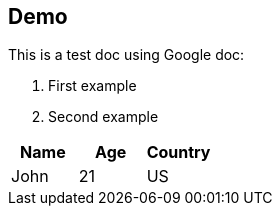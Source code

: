 ## Demo

This is a test doc using Google doc:

. First example
. Second example


|===
|Name|Age|Country

|John|21|US
|===
